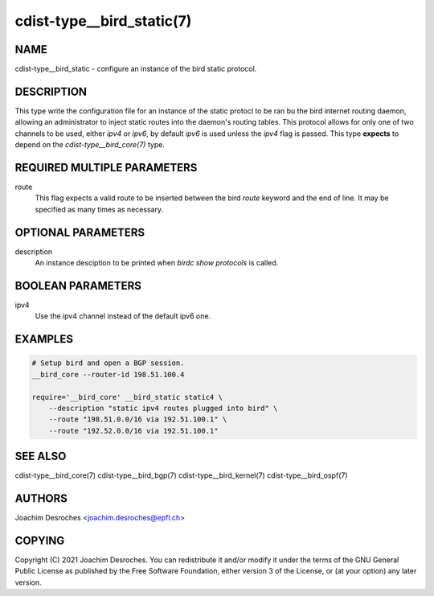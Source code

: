 cdist-type__bird_static(7)
==========================

NAME
----
cdist-type__bird_static - configure an instance of the bird static protocol.


DESCRIPTION
-----------
This type write the configuration file for an instance of the static protocl to
be ran bu the bird internet routing daemon, allowing an administrator to inject
static routes into the daemon's routing tables. This protocol allows for only
one of two channels to be used, either `ipv4` or `ipv6`, by default `ipv6` is
used unless the `ipv4` flag is passed. This type **expects** to depend on the
`cdist-type__bird_core(7)` type.


REQUIRED MULTIPLE PARAMETERS
----------------------------
route
    This flag expects a valid route to be inserted between the bird `route`
    keyword and the end of line. It may be specified as many times as necessary.


OPTIONAL PARAMETERS
-------------------
description
    An instance desciption to be printed when `birdc show protocols` is called.

BOOLEAN PARAMETERS
------------------
ipv4
   Use the ipv4 channel instead of the default ipv6 one.


EXAMPLES
--------

.. code-block:: sh

    # Setup bird and open a BGP session.
    __bird_core --router-id 198.51.100.4

    require='__bird_core' __bird_static static4 \
        --description "static ipv4 routes plugged into bird" \
        --route "198.51.0.0/16 via 192.51.100.1" \
        --route "192.52.0.0/16 via 192.51.100.1"


SEE ALSO
--------
cdist-type__bird_core(7)
cdist-type__bird_bgp(7)
cdist-type__bird_kernel(7)
cdist-type__bird_ospf(7)


AUTHORS
-------
Joachim Desroches <joachim.desroches@epfl.ch>


COPYING
-------
Copyright \(C) 2021 Joachim Desroches. You can redistribute it
and/or modify it under the terms of the GNU General Public License as
published by the Free Software Foundation, either version 3 of the
License, or (at your option) any later version.
